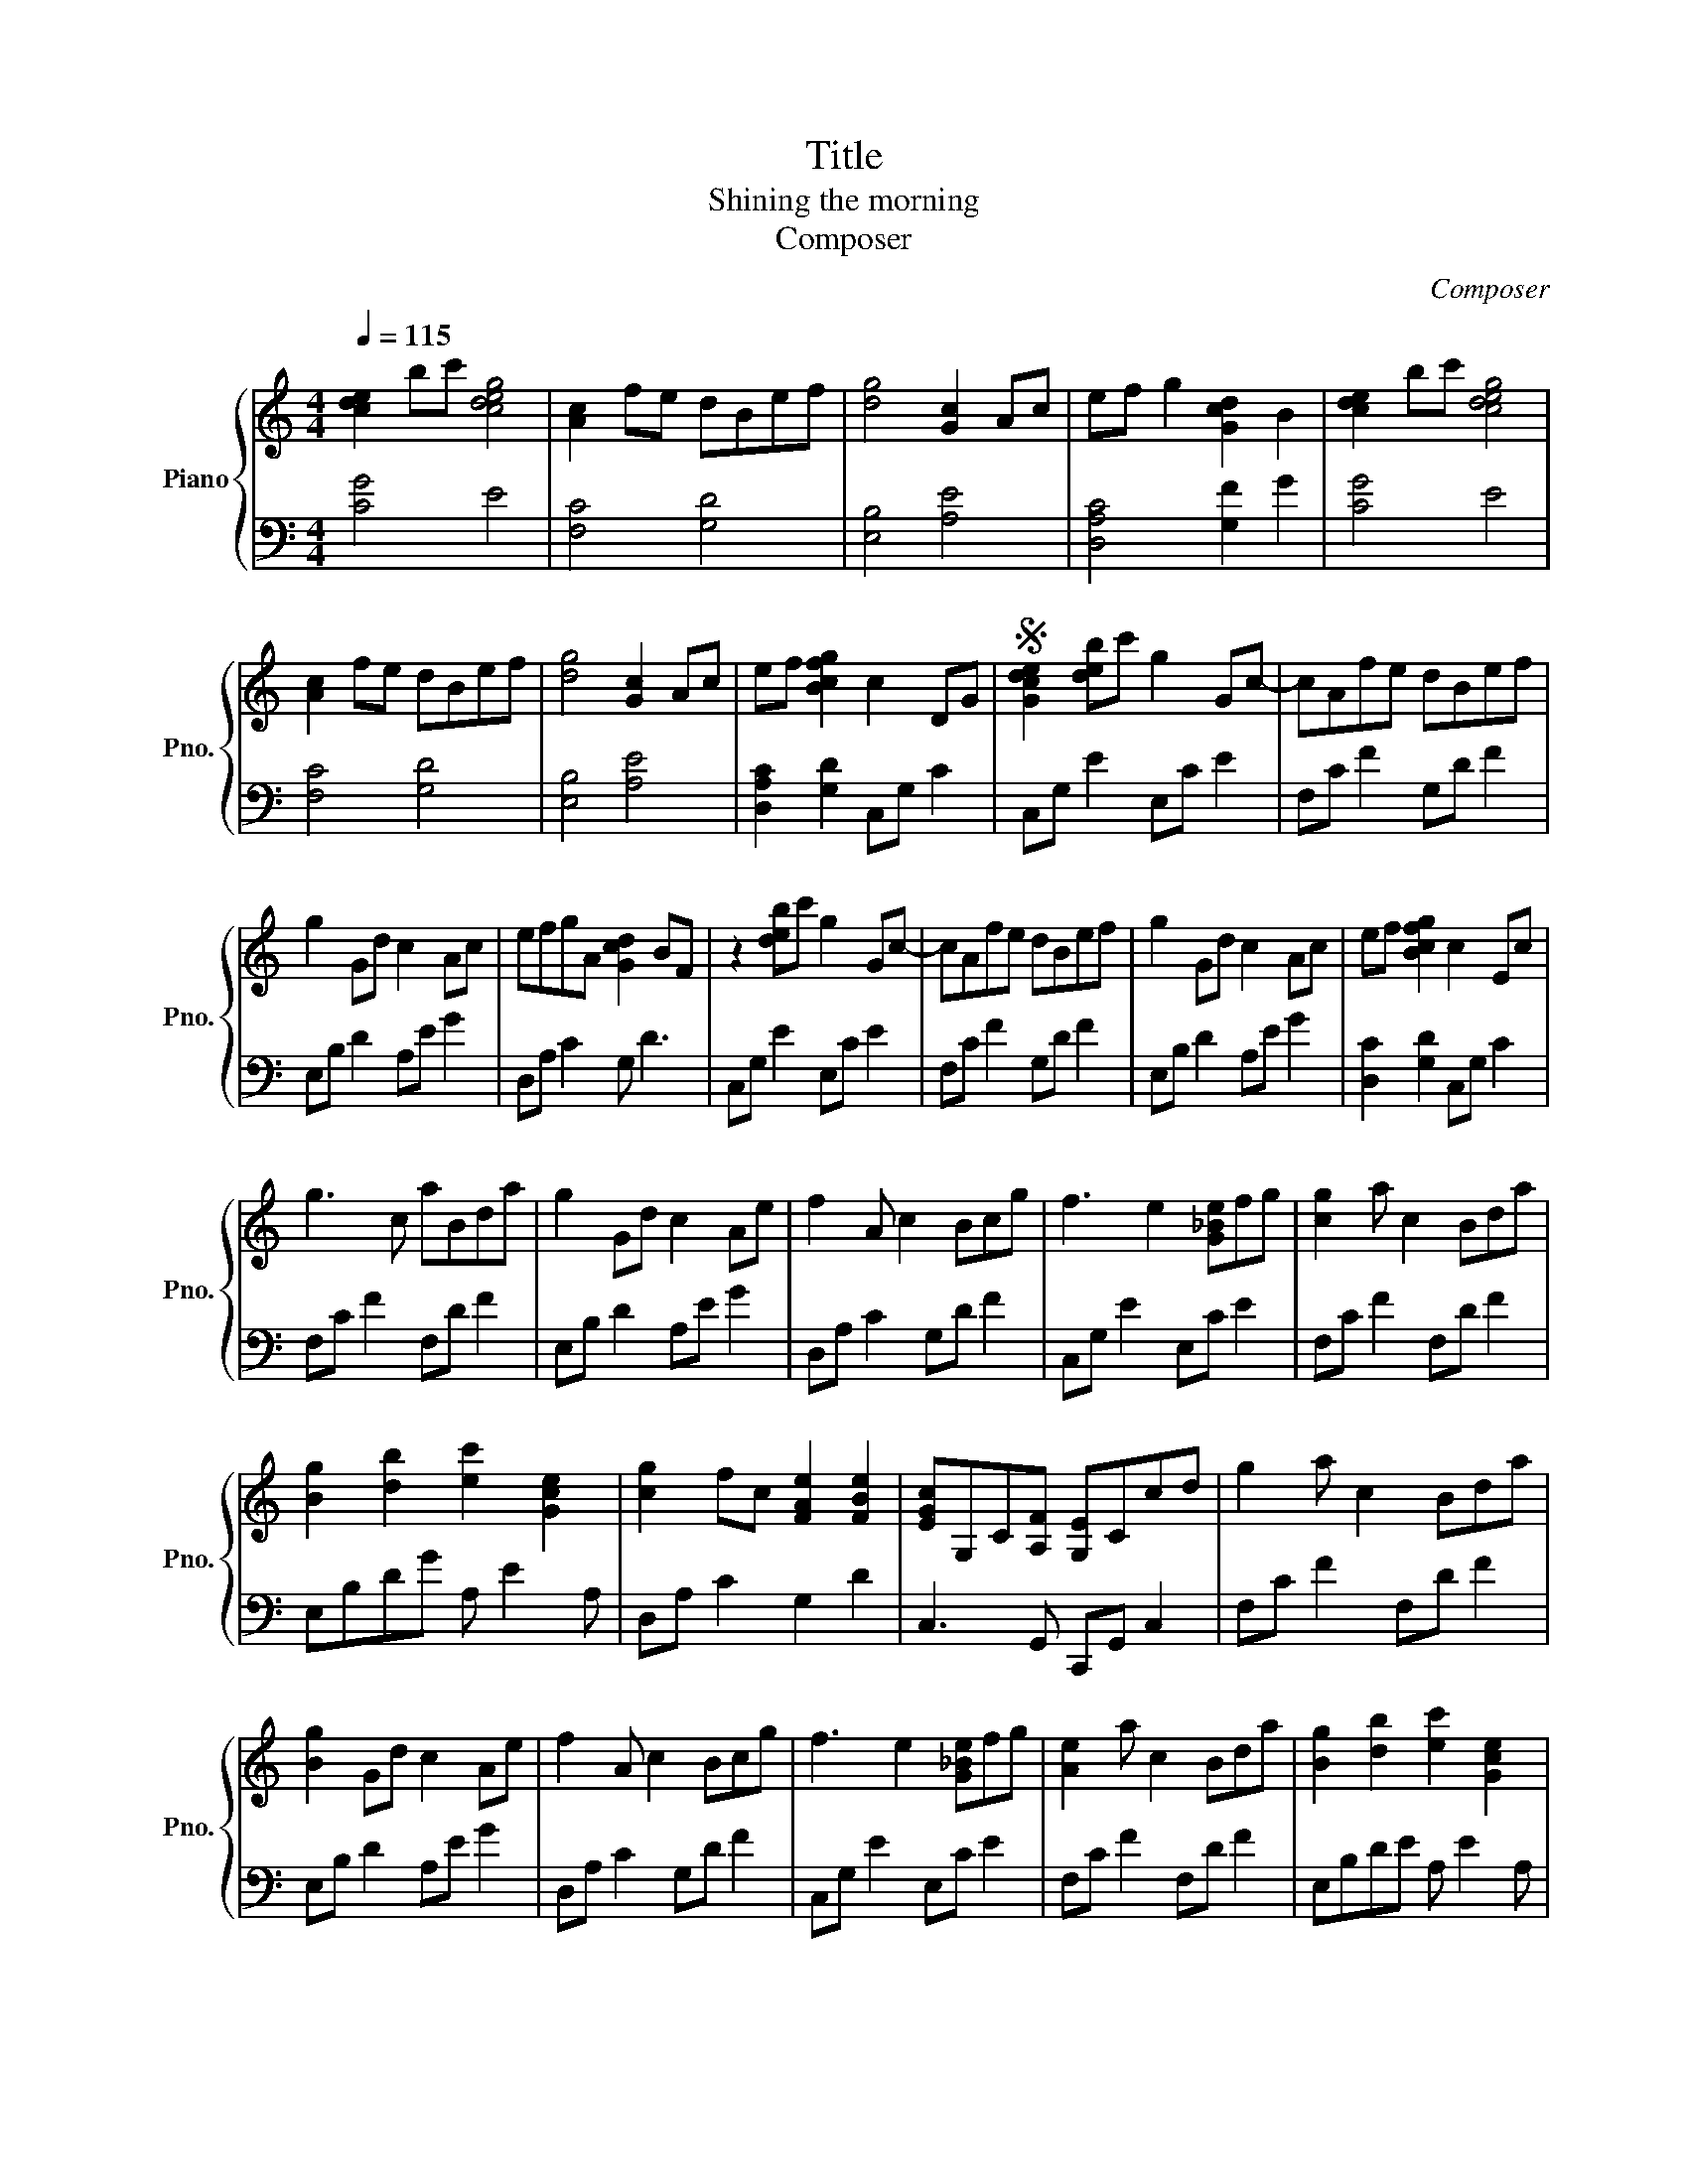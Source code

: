 X:1
T:Title
T:Shining the morning
T:Composer
C:Composer
%%score { 1 | 2 }
L:1/8
Q:1/4=115
M:4/4
K:C
V:1 treble nm="Piano" snm="Pno."
V:2 bass 
V:1
 [cde]2 bc' [cdeg]4 | [Ac]2 fe dBef | [dg]4 [Gc]2 Ac | ef g2 [Gcd]2 B2 | [cde]2 bc' [cdeg]4 | %5
 [Ac]2 fe dBef | [dg]4 [Gc]2 Ac | ef [Bcfg]2 c2 DG |S [Gcde]2 [deb]c' g2 Gc- | cAfe dBef | %10
 g2 Gd c2 Ac | efgA [Gcd]2 BF | z2 [deb]c' g2 Gc- | cAfe dBef | g2 Gd c2 Ac | ef [Bcfg]2 c2 Ec | %16
 g3 c aBda | g2 Gd c2 Ae | f2 A c2 Bcg | f3 e2 [G_Be]fg | [cg]2 a c2 Bda | %21
 [Bg]2 [db]2 [ec']2 [Gce]2 | [cg]2 fc [FAe]2 [FBe]2 | [EGc]G,C[A,F] [G,E]Ccd | g2 a c2 Bda | %25
 [Bg]2 Gd c2 Ae | f2 A c2 Bcg | f3 e2 [G_Be]fg | [Ae]2 a c2 Bda | [Bg]2 [db]2 [ec']2 [Gce]2 | %30
 [cg]2 fc [FAe]2 [FBe]2 | [EGc]G,C[A,F] [G,E]Ccd ||[K:Eb] [Ae]2 g2 f2 de | B3 A GBeb | %34
 [eb]2 c' e2 dec' | b3 _d fgab | [egb]2 c' e2 dfc' | [db]2 [fd']2 [ge']2 [Be]2 | %38
 [ceb]2 ae [Aceg]2 [ABdg]2 | [GBe]3 A GE e2 | b2 c'e c'dfc' | [db]2 Bf e2 cg | a2 c e2 deb | %43
 a3 g2 [B_dg]ab | [eb]2 c' e2 dfc' | [db]2 [fd']2 [ge']2 [Beg]2 | [ceb]2 a c2 d2 e | %47
[K:C] [Acf]3 F2 c2 A | [FABe]4 f4 ||[K:Eb] [Ae]2 g2 f2 de | B3 A GBeb | [eb]2 c' e2 dec' | %52
 b3 _d fgab | [egb]2 c' e2 dfc' | [db]2 [fd']2 [ge']2 [Be]2 | [ceb]2 a c2 d2 e | %56
[K:C] [Acf]3 F2 c2 A | [FGBe]4 [_G_Bc_e]f_g_a ||[K:Db] [Adef]2 [efc']d' a2 Ad- | dBgf ecfg | %60
 a2 Ae d2 Bd | fgaB [Ade]2 cG | z8 | z8 | z8 | z8 | z8 | z8 | z8 | z8 | z8 | z8 | z8 | z8 | z8 | %75
 z8 | z8 | z8 |] %78
V:2
 [CG]4 E4 | [F,C]4 [G,D]4 | [E,B,]4 [A,E]4 | [D,A,C]4 [G,F]2 G2 | [CG]4 E4 | [F,C]4 [G,D]4 | %6
 [E,B,]4 [A,E]4 | [D,A,C]2 [G,D]2 C,G, C2 | C,G, E2 E,C E2 | F,C F2 G,D F2 | E,B, D2 A,E G2 | %11
 D,A, C2 G, D3 | C,G, E2 E,C E2 | F,C F2 G,D F2 | E,B, D2 A,E G2 | [D,C]2 [G,D]2 C,G, C2 | %16
 F,C F2 F,D F2 | E,B, D2 A,E G2 | D,A, C2 G,D F2 | C,G, E2 E,C E2 | F,C F2 F,D F2 | %21
 E,B,DG A, E2 A, | D,A, C2 G,2 D2 | C,3 G,, C,,G,, C,2 | F,C F2 F,D F2 | E,B, D2 A,E G2 | %26
 D,A, C2 G,D F2 | C,G, E2 E,C E2 | F,C F2 F,D F2 | E,B,DE A, E2 A, | D,A, C2 G,2 D2 | %31
 C,3 G,, C,,G,, C,2 ||[K:Eb] F,CEC B,,F, D2 | C,B, E2 C,G, E2 | F,C E2 B,F A2 | E,B, E2 G,_D E2 | %36
 F,CEC B,,F, D2 | G, D2 F C G2 G | F,C F2 B,2 F2 | E,B, E3 E,B,E | A,E A2 A,F A2 | G,D F2 CG B2 | %42
 F,C E2 B,E G2 | A,E G2 G,E G2 | A,E A2 A,F A2 | G,DFB C G2 C | F,C E2 E,2 E2 | %47
[K:C] D,A, C3 A,F,D, | G,,D,G,D, G,D, G,,2 ||[K:Eb] F,CEC B,,F, D2 | E,B, E2 C,G, E2 | %51
 F,C E2 B,F A2 | E,B, E2 G,_D E2 | F,CEC B,,F, D2 | G, C2 F C G2 G | F,C E2 E,2 E2 | %56
[K:C] D,A, C2 CA,F,D, | G,,D,G,D, _A,,_E, C2 ||[K:Db] D,A, F2 F,D F2 | G,D G2 A,E G2 | %60
 F,C E2 B,F A2 | E,B, D2 A, E3 | z8 | z8 | z8 | z8 | z8 | z8 | z8 | z8 | z8 | z8 | z8 | z8 | z8 | %75
 z8 | z8 | z8 |] %78

